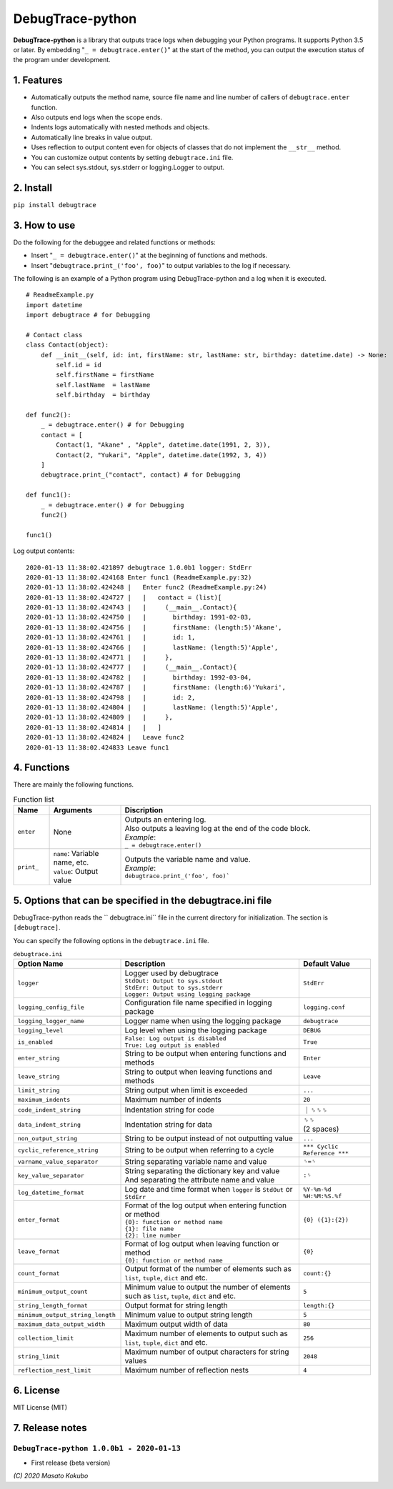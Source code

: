 #################
DebugTrace-python
#################

**DebugTrace-python** is a library that outputs trace logs
when debugging your Python programs.
It supports Python 3.5 or later.
By embedding "``_ = debugtrace.enter()``" at the start of the method,
you can output the execution status of the program under development.

1. Features
===========

* Automatically outputs the method name, source file name and line number
  of callers of ``debugtrace.enter`` function.
* Also outputs end logs when the scope ends.
* Indents logs automatically with nested methods and objects.
* Automatically line breaks in value output.
* Uses reflection to output content even for objects of classes
  that do not implement the ``__str__`` method.
* You can customize output contents by setting ``debugtrace.ini`` file.
* You can select sys.stdout, sys.stderr or logging.Logger to output.

2. Install
==========

``pip install debugtrace``

3. How to use
=============

Do the following for the debuggee and related functions or methods:

* Insert "``_ = debugtrace.enter()``" at the beginning of functions and methods.
* Insert "``debugtrace.print_('foo', foo)``" to output variables to the log if necessary.

The following is an example of a Python program using DebugTrace-python and a log when it is executed.

::

    # ReadmeExample.py
    import datetime
    import debugtrace # for Debugging

    # Contact class
    class Contact(object):
        def __init__(self, id: int, firstName: str, lastName: str, birthday: datetime.date) -> None:
            self.id = id
            self.firstName = firstName
            self.lastName  = lastName
            self.birthday  = birthday

    def func2():
        _ = debugtrace.enter() # for Debugging
        contact = [
            Contact(1, "Akane" , "Apple", datetime.date(1991, 2, 3)),
            Contact(2, "Yukari", "Apple", datetime.date(1992, 3, 4))
        ]
        debugtrace.print_("contact", contact) # for Debugging

    def func1():
        _ = debugtrace.enter() # for Debugging
        func2()

    func1()

Log output contents:
::

    2020-01-13 11:38:02.421897 debugtrace 1.0.0b1 logger: StdErr
    2020-01-13 11:38:02.424168 Enter func1 (ReadmeExample.py:32)
    2020-01-13 11:38:02.424248 |   Enter func2 (ReadmeExample.py:24)
    2020-01-13 11:38:02.424727 |   |   contact = (list)[
    2020-01-13 11:38:02.424743 |   |     (__main__.Contact){
    2020-01-13 11:38:02.424750 |   |       birthday: 1991-02-03,
    2020-01-13 11:38:02.424756 |   |       firstName: (length:5)'Akane',
    2020-01-13 11:38:02.424761 |   |       id: 1,
    2020-01-13 11:38:02.424766 |   |       lastName: (length:5)'Apple',
    2020-01-13 11:38:02.424771 |   |     },
    2020-01-13 11:38:02.424777 |   |     (__main__.Contact){
    2020-01-13 11:38:02.424782 |   |       birthday: 1992-03-04,
    2020-01-13 11:38:02.424787 |   |       firstName: (length:6)'Yukari',
    2020-01-13 11:38:02.424798 |   |       id: 2,
    2020-01-13 11:38:02.424804 |   |       lastName: (length:5)'Apple',
    2020-01-13 11:38:02.424809 |   |     },
    2020-01-13 11:38:02.424814 |   |   ]
    2020-01-13 11:38:02.424824 |   Leave func2
    2020-01-13 11:38:02.424833 Leave func1


4. Functions
============

There are mainly the following functions.

.. list-table:: Function list
    :widths: 10, 20, 70
    :header-rows: 1

    * - Name
      - Arguments
      - Discription
    * - ``enter``
      - None
      - | Outputs an entering log.
        | Also outputs a leaving log at the end of the code block.
        | *Example*:
        | ``_ = debugtrace.enter()``
    * - ``print_``
      - | ``name``: Variable name, etc.
        | ``value``: Output value
      - | Outputs the variable name and value.
        | *Example*:
        | ``debugtrace.print_('foo', foo)```


5. Options that can be specified in the **debugtrace.ini** file
===============================================================

DebugTrace-python reads the `` debugtrace.ini`` file
in the current directory for initialization.
The section is ``[debugtrace]``.

You can specify the following options in the ``debugtrace.ini`` file.

.. list-table:: ``debugtrace.ini``
    :widths: 30, 50, 20
    :header-rows: 1

    * - Option Name
      - Description
      - Default Value
    * - ``logger``
      - | Logger used by debugtrace
        | ``StdOut: Output to sys.stdout``
        | ``StdErr: Output to sys.stderr``
        | ``Logger: Output using logging package``
      - ``StdErr``
    * - ``logging_config_file``
      - Configuration file name specified in logging package
      - ``logging.conf``
    * - ``logging_logger_name``
      - Logger name when using the logging package
      - ``debugtrace``
    * - ``logging_level``
      - Log level when using the logging package
      - ``DEBUG``
    * - ``is_enabled``
      - | ``False: Log output is disabled``
        | ``True: Log output is enabled``
      - ``True``
    * - ``enter_string``
      - String to be output when entering functions and methods
      - ``Enter``
    * - ``leave_string``
      - String to output when leaving functions and methods
      - ``Leave``
    * - ``limit_string``
      - String output when limit is exceeded
      - ``...``
    * - ``maximum_indents``
      - Maximum number of indents
      - ``20``
    * - ``code_indent_string``
      - Indentation string for code
      - ｜␠␠␠
    * - ``data_indent_string``
      - Indentation string for data
      - | ␠␠
        | (2 spaces)
    * - ``non_output_string``
      - String to be output instead of not outputting value
      - ``...``
    * - ``cyclic_reference_string``
      - String to be output when referring to a cycle
      - ``*** Cyclic Reference ***``
    * - ``varname_value_separator``
      - String separating variable name and value
      - ``␠=␠``
    * - ``key_value_separator``
      - | String separating the dictionary key and value
        | And separating the attribute name and value
      - ``:␠``
    * - ``log_datetime_format``
      - Log date and time format when ``logger`` is ``StdOut`` or ``StdErr``
      - ``%Y-%m-%d %H:%M:%S.%f``
    * - ``enter_format``
      - | Format of the log output when entering function or method
        | ``{0}: function or method name``
        | ``{1}: file name``
        | ``{2}: line number``
      - ``{0} ({1}:{2})``
    * - ``leave_format``
      - | Format of log output when leaving function or method
        | ``{0}: function or method name``
      - ``{0}``
    * - ``count_format``
      - Output format of the number of elements such as ``list``, ``tuple``, ``dict`` and etc.
      - ``count:{}``
    * - ``minimum_output_count``
      - Minimum value to output the number of elements such as ``list``, ``tuple``, ``dict`` and etc.
      - ``5``
    * - ``string_length_format``
      - Output format for string length
      - ``length:{}``
    * - ``minimum_output_string_length``
      - Minimum value to output string length
      - ``5``
    * - ``maximum_data_output_width``
      - Maximum output width of data
      - ``80``
    * - ``collection_limit``
      - Maximum number of elements to output such as ``list``, ``tuple``, ``dict`` and etc.
      - ``256``
    * - ``string_limit``
      - Maximum number of output characters for string values
      - ``2048``
    * - ``reflection_nest_limit``
      - Maximum number of reflection nests
      - ``4``

6. License
==========

MIT License (MIT)

7. Release notes
================

``DebugTrace-python 1.0.0b1 - 2020-01-13``
------------------------------------------

* First release (beta version)

*(C) 2020 Masato Kokubo*
